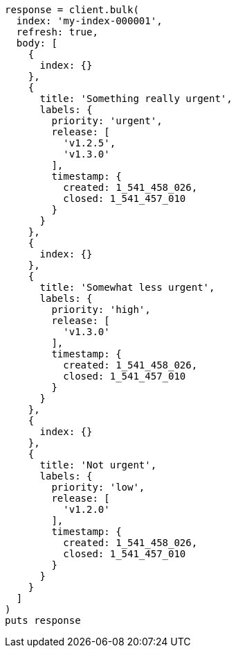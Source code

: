 [source, ruby]
----
response = client.bulk(
  index: 'my-index-000001',
  refresh: true,
  body: [
    {
      index: {}
    },
    {
      title: 'Something really urgent',
      labels: {
        priority: 'urgent',
        release: [
          'v1.2.5',
          'v1.3.0'
        ],
        timestamp: {
          created: 1_541_458_026,
          closed: 1_541_457_010
        }
      }
    },
    {
      index: {}
    },
    {
      title: 'Somewhat less urgent',
      labels: {
        priority: 'high',
        release: [
          'v1.3.0'
        ],
        timestamp: {
          created: 1_541_458_026,
          closed: 1_541_457_010
        }
      }
    },
    {
      index: {}
    },
    {
      title: 'Not urgent',
      labels: {
        priority: 'low',
        release: [
          'v1.2.0'
        ],
        timestamp: {
          created: 1_541_458_026,
          closed: 1_541_457_010
        }
      }
    }
  ]
)
puts response
----
